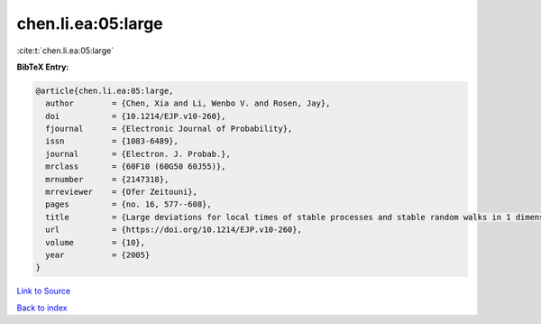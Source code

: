 chen.li.ea:05:large
===================

:cite:t:`chen.li.ea:05:large`

**BibTeX Entry:**

.. code-block:: bibtex

   @article{chen.li.ea:05:large,
     author        = {Chen, Xia and Li, Wenbo V. and Rosen, Jay},
     doi           = {10.1214/EJP.v10-260},
     fjournal      = {Electronic Journal of Probability},
     issn          = {1083-6489},
     journal       = {Electron. J. Probab.},
     mrclass       = {60F10 (60G50 60J55)},
     mrnumber      = {2147318},
     mrreviewer    = {Ofer Zeitouni},
     pages         = {no. 16, 577--608},
     title         = {Large deviations for local times of stable processes and stable random walks in 1 dimension},
     url           = {https://doi.org/10.1214/EJP.v10-260},
     volume        = {10},
     year          = {2005}
   }

`Link to Source <https://doi.org/10.1214/EJP.v10-260},>`_


`Back to index <../By-Cite-Keys.html>`_
